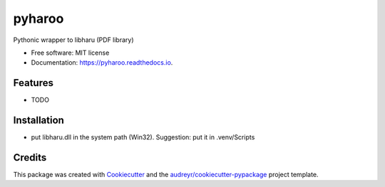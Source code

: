 =======
pyharoo
=======


.. image:: https://img.shields.io/pypi/v/pyharoo.svg
        :target: https://pypi.python.org/pypi/pyharoo

.. image:: https://img.shields.io/travis/normanlorrain/pyharoo.svg
        :target: https://travis-ci.org/normanlorrain/pyharoo

.. image:: https://readthedocs.org/projects/pyharoo/badge/?version=latest
        :target: https://pyharoo.readthedocs.io/en/latest/?badge=latest
        :alt: Documentation Status




Pythonic wrapper to libharu (PDF library)


* Free software: MIT license
* Documentation: https://pyharoo.readthedocs.io.


Features
--------

* TODO


Installation
-----
* put libharu.dll in the system path (Win32).  Suggestion: put it in .venv/Scripts

Credits
-------

This package was created with Cookiecutter_ and the `audreyr/cookiecutter-pypackage`_ project template.

.. _Cookiecutter: https://github.com/audreyr/cookiecutter
.. _`audreyr/cookiecutter-pypackage`: https://github.com/audreyr/cookiecutter-pypackage
